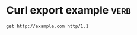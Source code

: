 * Curl export example                                                  :verb:
# Simple example of specifying protocol for curl export
#+begin_src verb :op export curl
get http://example.com http/1.1
#+end_src

#+RESULTS:
: curl 'http://example.com' --http1.1
